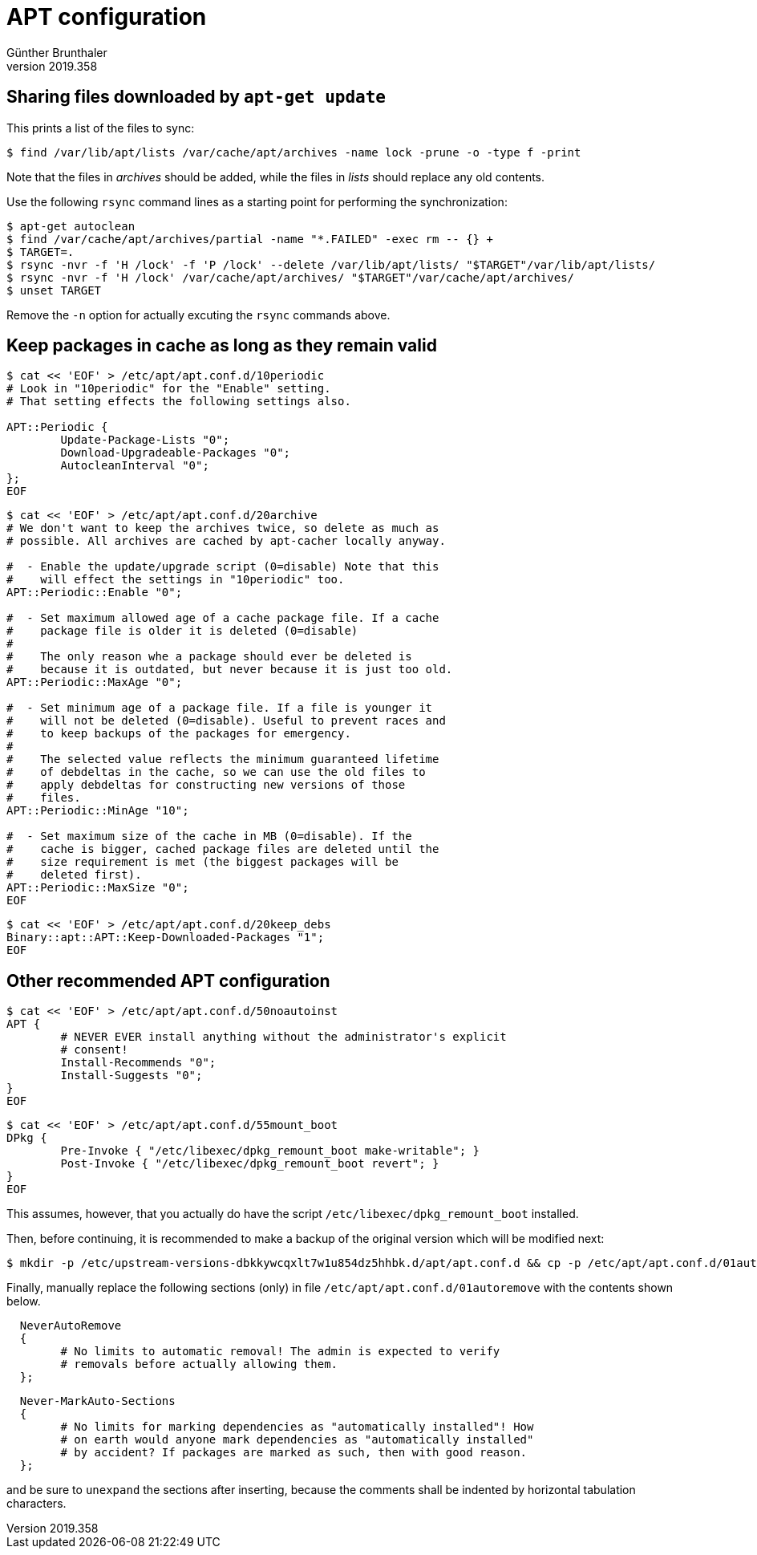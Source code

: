 ﻿APT configuration
=================
Günther Brunthaler
v2019.358


Sharing files downloaded by `apt-get update`
--------------------------------------------

This prints a list of the files to sync:

----
$ find /var/lib/apt/lists /var/cache/apt/archives -name lock -prune -o -type f -print
----

Note that the files in 'archives' should be added, while the files in 'lists' should replace any old contents.

Use the following `rsync` command lines as a starting point for performing the synchronization:

----
$ apt-get autoclean
$ find /var/cache/apt/archives/partial -name "*.FAILED" -exec rm -- {} +
$ TARGET=.
$ rsync -nvr -f 'H /lock' -f 'P /lock' --delete /var/lib/apt/lists/ "$TARGET"/var/lib/apt/lists/
$ rsync -nvr -f 'H /lock' /var/cache/apt/archives/ "$TARGET"/var/cache/apt/archives/
$ unset TARGET
----

Remove the `-n` option for actually excuting the `rsync` commands above.


Keep packages in cache as long as they remain valid
---------------------------------------------------

----
$ cat << 'EOF' > /etc/apt/apt.conf.d/10periodic
# Look in "10periodic" for the "Enable" setting.
# That setting effects the following settings also.

APT::Periodic {
        Update-Package-Lists "0";
        Download-Upgradeable-Packages "0";
        AutocleanInterval "0";
};
EOF
----

----
$ cat << 'EOF' > /etc/apt/apt.conf.d/20archive
# We don't want to keep the archives twice, so delete as much as
# possible. All archives are cached by apt-cacher locally anyway.

#  - Enable the update/upgrade script (0=disable) Note that this
#    will effect the settings in "10periodic" too.
APT::Periodic::Enable "0";

#  - Set maximum allowed age of a cache package file. If a cache
#    package file is older it is deleted (0=disable)
#
#    The only reason whe a package should ever be deleted is
#    because it is outdated, but never because it is just too old.
APT::Periodic::MaxAge "0";

#  - Set minimum age of a package file. If a file is younger it
#    will not be deleted (0=disable). Useful to prevent races and
#    to keep backups of the packages for emergency.
#
#    The selected value reflects the minimum guaranteed lifetime
#    of debdeltas in the cache, so we can use the old files to
#    apply debdeltas for constructing new versions of those
#    files.
APT::Periodic::MinAge "10";

#  - Set maximum size of the cache in MB (0=disable). If the
#    cache is bigger, cached package files are deleted until the
#    size requirement is met (the biggest packages will be
#    deleted first).
APT::Periodic::MaxSize "0";
EOF
----

----
$ cat << 'EOF' > /etc/apt/apt.conf.d/20keep_debs
Binary::apt::APT::Keep-Downloaded-Packages "1";
EOF
----

Other recommended APT configuration
-----------------------------------

----
$ cat << 'EOF' > /etc/apt/apt.conf.d/50noautoinst
APT {
        # NEVER EVER install anything without the administrator's explicit
        # consent!
        Install-Recommends "0";
        Install-Suggests "0";
}
EOF
----

----
$ cat << 'EOF' > /etc/apt/apt.conf.d/55mount_boot
DPkg {
        Pre-Invoke { "/etc/libexec/dpkg_remount_boot make-writable"; }
        Post-Invoke { "/etc/libexec/dpkg_remount_boot revert"; }
}
EOF
----

This assumes, however, that you actually do have the script `/etc/libexec/dpkg_remount_boot` installed.

Then, before continuing, it is recommended to make a backup of the original version which will be modified next:

----
$ mkdir -p /etc/upstream-versions-dbkkywcqxlt7w1u854dz5hhbk.d/apt/apt.conf.d && cp -p /etc/apt/apt.conf.d/01autoremove /etc/upstream-versions-dbkkywcqxlt7w1u854dz5hhbk.d/apt/apt.conf.d/
----

Finally, manually replace the following sections (only) in file `/etc/apt/apt.conf.d/01autoremove` with the contents shown below.

----
  NeverAutoRemove
  {
        # No limits to automatic removal! The admin is expected to verify
        # removals before actually allowing them.
  };
----

----
  Never-MarkAuto-Sections
  {
        # No limits for marking dependencies as "automatically installed"! How
        # on earth would anyone mark dependencies as "automatically installed"
        # by accident? If packages are marked as such, then with good reason.
  };
----

and be sure to `unexpand` the sections after inserting, because the comments shall be indented by horizontal tabulation characters.
